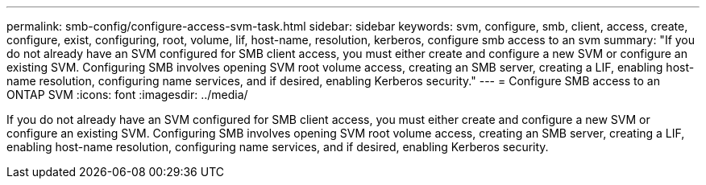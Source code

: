 ---
permalink: smb-config/configure-access-svm-task.html
sidebar: sidebar
keywords: svm, configure, smb, client, access, create, configure, exist, configuring, root, volume, lif, host-name, resolution, kerberos, configure smb access to an svm
summary: "If you do not already have an SVM configured for SMB client access, you must either create and configure a new SVM or configure an existing SVM. Configuring SMB involves opening SVM root volume access, creating an SMB server, creating a LIF, enabling host-name resolution, configuring name services, and if desired, enabling Kerberos security."
---
= Configure SMB access to an ONTAP SVM
:icons: font
:imagesdir: ../media/

[.lead]
If you do not already have an SVM configured for SMB client access, you must either create and configure a new SVM or configure an existing SVM. Configuring SMB involves opening SVM root volume access, creating an SMB server, creating a LIF, enabling host-name resolution, configuring name services, and if desired, enabling Kerberos security.
